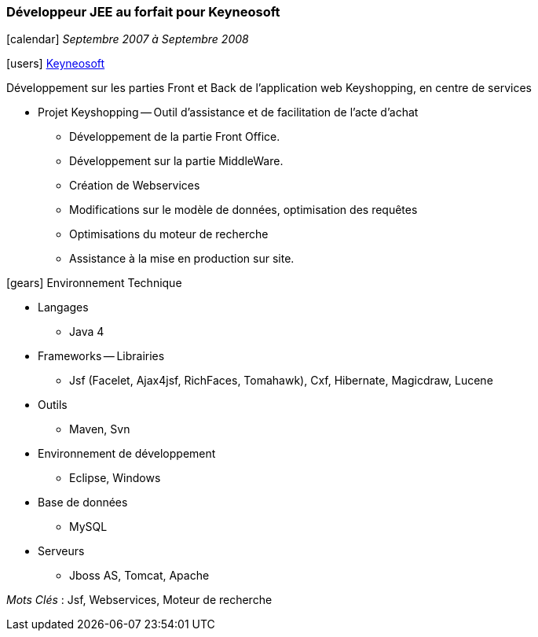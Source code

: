 === Développeur JEE au forfait pour Keyneosoft
****
icon:calendar[] _Septembre 2007 à Septembre 2008_

icon:users[] http://www.keyneosoft.com[Keyneosoft]

Développement sur les parties Front et Back de l'application web Keyshopping, en centre de services

* Projet Keyshopping -- Outil d'assistance et de facilitation de l'acte d'achat
** Développement de la partie Front Office.
** Développement sur la partie MiddleWare.
** Création de Webservices
** Modifications sur le modèle de données, optimisation des requêtes
** Optimisations du moteur de recherche
** Assistance à la mise en production sur site.

icon:gears[] Environnement Technique

** Langages

*** Java 4

** Frameworks -- Librairies

*** Jsf (Facelet, Ajax4jsf, RichFaces, Tomahawk), Cxf, Hibernate, Magicdraw, Lucene

** Outils

*** Maven, Svn

** Environnement de développement

*** Eclipse, Windows

** Base de données

*** MySQL

** Serveurs

*** Jboss AS, Tomcat, Apache

_Mots Clés_ : Jsf, Webservices, Moteur de recherche

****
